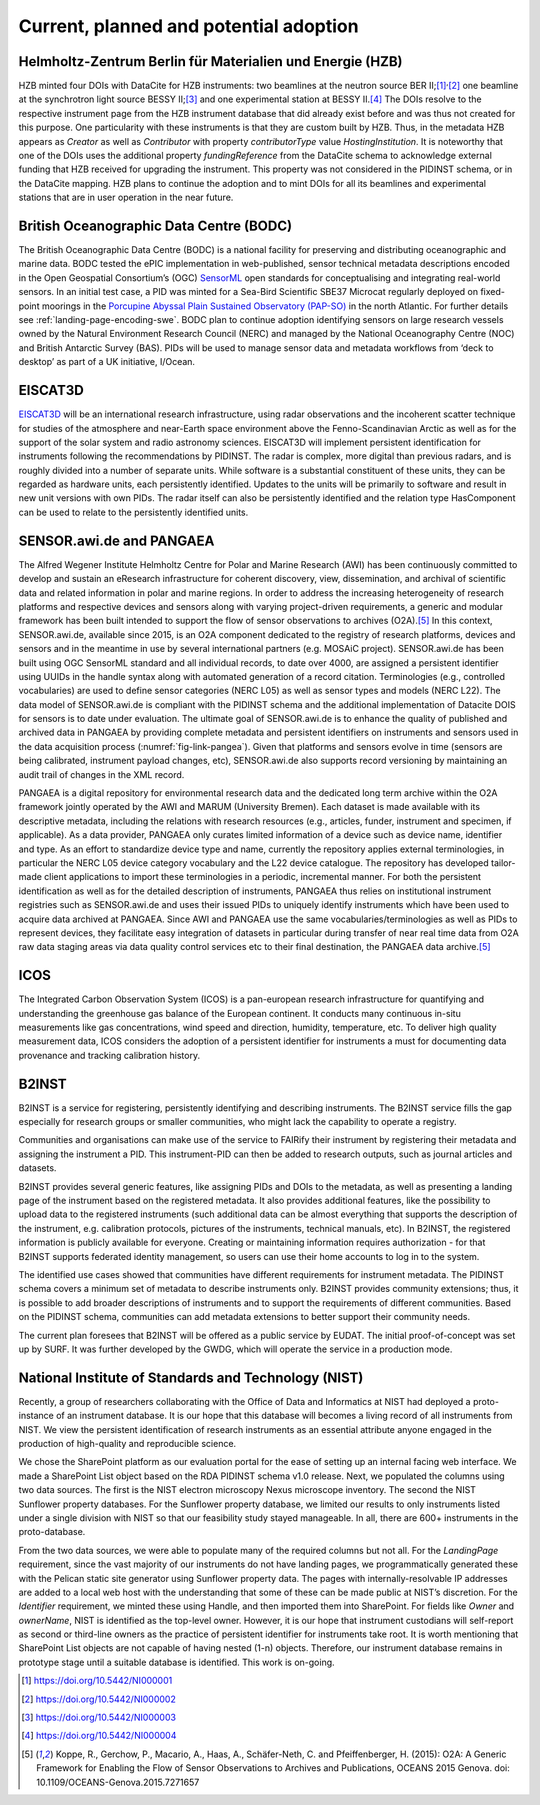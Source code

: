 Current, planned and potential adoption
=======================================

Helmholtz-Zentrum Berlin für Materialien und Energie (HZB)
----------------------------------------------------------

HZB minted four DOIs with DataCite for HZB instruments: two beamlines
at the neutron source BER II;\ [#hzb_e2]_\ :sup:`,`\ [#hzb_e9]_ one
beamline at the synchrotron light source BESSY II;\ [#hzb_nc_bl]_ and
one experimental station at BESSY II.\ [#hzb_nc_st]_ The DOIs resolve
to the respective instrument page from the HZB instrument database
that did already exist before and was thus not created for this
purpose.  One particularity with these instruments is that they are
custom built by HZB.  Thus, in the metadata HZB appears as `Creator`
as well as `Contributor` with property `contributorType` value
`HostingInstitution`.  It is noteworthy that one of the DOIs uses the
additional property `fundingReference` from the DataCite schema to
acknowledge external funding that HZB received for upgrading the
instrument.  This property was not considered in the PIDINST schema,
or in the DataCite mapping.  HZB plans to continue the adoption and to
mint DOIs for all its beamlines and experimental stations that are in
user operation in the near future.

British Oceanographic Data Centre (BODC)
----------------------------------------

The British Oceanographic Data Centre (BODC) is a national facility
for preserving and distributing oceanographic and marine data.  BODC
tested the ePIC implementation in web-published, sensor technical
metadata descriptions encoded in the Open Geospatial Consortium’s
(OGC) `SensorML`_ open standards for conceptualising and integrating
real-world sensors.  In an initial test case, a PID was minted for a
Sea-Bird Scientific SBE37 Microcat regularly deployed on fixed-point
moorings in the `Porcupine Abyssal Plain Sustained Observatory
(PAP-SO) <PAP-SO_>`_ in the north Atlantic.  For further details see
:ref:`landing-page-encoding-swe`.  BODC plan to continue adoption
identifying sensors on large research vessels owned by the Natural
Environment Research Council (NERC) and managed by the National
Oceanography Centre (NOC) and British Antarctic Survey (BAS).  PIDs
will be used to manage sensor data and metadata workflows from ‘deck
to desktop’ as part of a UK initiative, I/Ocean.

EISCAT3D
--------

`EISCAT3D`_ will be an international research infrastructure, using
radar observations and the incoherent scatter technique for studies of
the atmosphere and near-Earth space environment above the
Fenno-Scandinavian Arctic as well as for the support of the solar
system and radio astronomy sciences.  EISCAT3D will implement
persistent identification for instruments following the
recommendations by PIDINST.  The radar is complex, more digital than
previous radars, and is roughly divided into a number of separate
units.  While software is a substantial constituent of these units,
they can be regarded as hardware units, each persistently identified.
Updates to the units will be primarily to software and result in new
unit versions with own PIDs.  The radar itself can also be
persistently identified and the relation type HasComponent can be used
to relate to the persistently identified units.

SENSOR.awi.de and PANGAEA
-------------------------

The Alfred Wegener Institute Helmholtz Centre for Polar and Marine
Research (AWI) has been continuously committed to develop and sustain
an eResearch infrastructure for coherent discovery, view,
dissemination, and archival of scientific data and related information
in polar and marine regions.  In order to address the increasing
heterogeneity of research platforms and respective devices and sensors
along with varying project-driven requirements, a generic and modular
framework has been built intended to support the flow of sensor
observations to archives (O2A).\ [#koppe2015]_ In this context,
SENSOR.awi.de, available since 2015, is an O2A component dedicated to
the registry of research platforms, devices and sensors and in the
meantime in use by several international partners (e.g. MOSAiC
project).  SENSOR.awi.de has been built using OGC SensorML standard
and all individual records, to date over 4000, are assigned a
persistent identifier using UUIDs in the handle syntax along with
automated generation of a record citation.  Terminologies (e.g.,
controlled vocabularies) are used to define sensor categories (NERC
L05) as well as sensor types and models (NERC L22).  The data model of
SENSOR.awi.de is compliant with the PIDINST schema and the additional
implementation of Datacite DOIS for sensors is to date under
evaluation.  The ultimate goal of SENSOR.awi.de is to enhance the
quality of published and archived data in PANGAEA by providing
complete metadata and persistent identifiers on instruments and
sensors used in the data acquisition process
(:numref:`fig-link-pangea`).  Given that platforms and sensors evolve
in time (sensors are being calibrated, instrument payload changes,
etc), SENSOR.awi.de also supports record versioning by maintaining an
audit trail of changes in the XML record.

PANGAEA is a digital repository for environmental research data and
the dedicated long term archive within the O2A framework jointly
operated by the AWI and MARUM (University Bremen).  Each dataset is
made available with its descriptive metadata, including the relations
with research resources (e.g., articles, funder, instrument and
specimen, if applicable).  As a data provider, PANGAEA only curates
limited information of a device such as device name, identifier and
type.  As an effort to standardize device type and name, currently the
repository applies external terminologies, in particular the NERC L05
device category vocabulary and the L22 device catalogue.  The
repository has developed tailor-made client applications to import
these terminologies in a periodic, incremental manner.  For both the
persistent identification as well as for the detailed description of
instruments, PANGAEA thus relies on institutional instrument
registries such as SENSOR.awi.de and uses their issued PIDs to
uniquely identify instruments which have been used to acquire data
archived at PANGAEA.  Since AWI and PANGAEA use the same
vocabularies/terminologies as well as PIDs to represent devices, they
facilitate easy integration of datasets in particular during transfer
of near real time data from O2A raw data staging areas via data
quality control services etc to their final destination, the PANGAEA
data archive.\ [#koppe2015]_

ICOS
----

The Integrated Carbon Observation System (ICOS) is a pan-european
research infrastructure for quantifying and understanding the
greenhouse gas balance of the European continent.  It conducts many
continuous in-situ measurements like gas concentrations, wind speed
and direction, humidity, temperature, etc.  To deliver high quality
measurement data, ICOS considers the adoption of a persistent
identifier for instruments a must for documenting data provenance and
tracking calibration history.

B2INST
------

B2INST is a service for registering, persistently identifying and
describing instruments.  The B2INST service fills the gap especially
for research groups or smaller communities, who might lack the
capability to operate a registry.

Communities and organisations can make use of the service to FAIRify
their instrument by registering their metadata and assigning the
instrument a PID.  This instrument-PID can then be added to research
outputs, such as journal articles and datasets.

B2INST provides several generic features, like assigning PIDs and DOIs
to the metadata, as well as presenting a landing page of the
instrument based on the registered metadata.  It also provides
additional features, like the possibility to upload data to the
registered instruments (such additional data can be almost everything
that supports the description of the instrument, e.g. calibration
protocols, pictures of the instruments, technical manuals, etc).  In
B2INST, the registered information is publicly available for everyone.
Creating or maintaining information requires authorization - for that
B2INST supports federated identity management, so users can use their
home accounts to log in to the system.

The identified use cases showed that communities have different
requirements for instrument metadata.  The PIDINST schema covers a
minimum set of metadata to describe instruments only.  B2INST provides
community extensions; thus, it is possible to add broader descriptions
of instruments and to support the requirements of different
communities.  Based on the PIDINST schema, communities can add
metadata extensions to better support their community needs.

The current plan foresees that B2INST will be offered as a public
service by EUDAT.  The initial proof-of-concept was set up by SURF.
It was further developed by the GWDG, which will operate the service
in a production mode.

National Institute of Standards and Technology (NIST)
-----------------------------------------------------

Recently, a group of researchers collaborating with the Office of Data
and Informatics at NIST had deployed a proto-instance of an instrument
database.  It is our hope that this database will becomes a living
record of all instruments from NIST.  We view the persistent
identification of research instruments as an essential attribute
anyone engaged in the production of high-quality and reproducible
science.

We chose the SharePoint platform as our evaluation portal for the ease
of setting up an internal facing web interface.  We made a SharePoint
List object based on the RDA PIDINST schema v1.0 release.  Next, we
populated the columns using two data sources.  The first is the NIST
electron microscopy Nexus microscope inventory.  The second the NIST
Sunflower property databases.  For the Sunflower property database, we
limited our results to only instruments listed under a single division
with NIST so that our feasibility study stayed manageable.  In all,
there are 600+ instruments in the proto-database.

From the two data sources, we were able to populate many of the
required columns but not all.  For the `LandingPage` requirement,
since the vast majority of our instruments do not have landing pages,
we programmatically generated these with the Pelican static site
generator using Sunflower property data.  The pages with
internally-resolvable IP addresses are added to a local web host with
the understanding that some of these can be made public at NIST’s
discretion.  For the `Identifier` requirement, we minted these using
Handle, and then imported them into SharePoint.  For fields like
`Owner` and `ownerName`, NIST is identified as the top-level owner.
However, it is our hope that instrument custodians will self-report as
second or third-line owners as the practice of persistent identifier
for instruments take root.  It is worth mentioning that SharePoint
List objects are not capable of having nested (1-n) objects.
Therefore, our instrument database remains in prototype stage until a
suitable database is identified.  This work is on-going.


.. _SensorML:
   https://www.opengeospatial.org/standards/sensorml

.. _PAP-SO:
   https://projects.noc.ac.uk/pap/

.. _EISCAT3D:
   https://eiscat.se/business/eiscat3d7/

.. [#hzb_e2]
   https://doi.org/10.5442/NI000001

.. [#hzb_e9]
   https://doi.org/10.5442/NI000002

.. [#hzb_nc_bl]
   https://doi.org/10.5442/NI000003

.. [#hzb_nc_st]
   https://doi.org/10.5442/NI000004

.. [#koppe2015]
   Koppe, R., Gerchow, P., Macario, A., Haas, A., Schäfer-Neth, C.
   and Pfeiffenberger, H. (2015): O2A: A Generic Framework for Enabling
   the Flow of Sensor Observations to Archives and Publications, OCEANS
   2015 Genova. doi: 10.1109/OCEANS-Genova.2015.7271657
